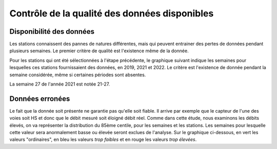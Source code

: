 Contrôle de la qualité des données disponibles
###############################################
Disponibilité des données
^^^^^^^^^^^^^^^^^^^^^^^^^^
Les stations connaissent des pannes de natures différentes, mais qui peuvent entrainer des pertes de données pendant plusieurs semaines. Le premier critère de qualité est l'existence même de la donnée.

Pour les stations qui ont été sélectionnées à l'étape précédente, le graphique suivant indique les semaines pour lesquelles ces stations fournissaient des données, en 2019, 2021 et 2022. Le critère est l'existence de donnée pendant la semaine considérée, même si certaines périodes sont absentes.

.. raw:: html
   :file: ./_static/DisponibiliteDonnées.html

La semaine 27 de l'année 2021 est notée 21-27.


Données erronées
^^^^^^^^^^^^^^^^
Le fait que la donnée soit présente ne garantie pas qu'elle soit fiable. Il arrive par exemple que le capteur de l'une des voies soit HS et donc que le débit mesuré soit éloigné débit réel.
Comme dans cette étude, nous examinons les débits élevés, on va représenter la distribution du 85ème centile, pour les semaines et les stations. Les semaines pour lesquelle cette valeur sera anormalement basse ou élevée seront exclues de l'analyse.
Sur le graphique ci-dessous, en vert les valeurs "ordinaires", en bleu les valeurs *trop faibles* et en rouge les valeurs *trop élevées*. 

.. raw:: html
   :file: ./_static/NiveauDébit.html



